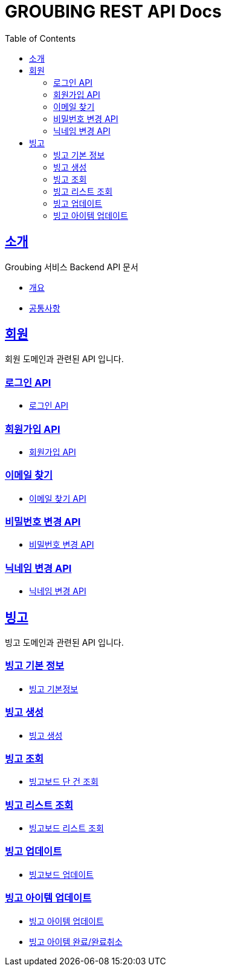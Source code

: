 = GROUBING REST API Docs
:doctype: book
:icons: font
:source-highlighter: highlightjs
:toc: left
:toclevels: 2
:sectlinks:

[[introduction]]
== 소개

Groubing 서비스 Backend API 문서

* link:overview.html[개요,window=_blank]
* link:common.html[공통사항,window=_blank]

[[member]]
== 회원

회원 도메인과 관련된 API 입니다.

[[member-login]]
=== 로그인 API

* link:member/LoginApi.html[로그인 API,window=_blank]

[[member-signup]]
=== 회원가입 API

* link:member/SignUpApi.html[회원가입 API,window=_blank]

[[member-email-find]]
=== 이메일 찾기

* link:member/MemberEmailFind.html[이메일 찾기 API,window=_blank]

[[member-password-reset]]
=== 비밀번호 변경 API

* link:member/MemberPasswordReset.html[비밀번호 변경 API,window=_blank]

[[member-nickname-edit]]
=== 닉네임 변경 API

* link:member/MemberNicknameEdit.html[닉네임 변경 API,window=_blank]

[[bingo]]
== 빙고

빙고 도메인과 관련된 API 입니다.

[[bingo-basic-info]]
=== 빙고 기본 정보

* link:bingo/BingoInfo.html[빙고 기본정보,window=_blank]

[[bingo-create]]
=== 빙고 생성

* link:bingo/BingoBoardCreate.html[빙고 생성,window=_blank]

[[bingo-find]]
=== 빙고 조회

* link:bingo/BingoBoardFind.html[빙고보드 단 건 조회,window=_blank]

[[bingo-list-find]]
=== 빙고 리스트 조회

* link:bingo/BingoBoardListFind.html[빙고보드 리스트 조회,window=_blank]

[[bingo-update]]
=== 빙고 업데이트

* link:bingo/BingoBoardUpdate.html[빙고보드 업데이트,window=_blank]

[[bingo-item-update]]
=== 빙고 아이템 업데이트
* link:bingo/BingoItemUpdate.html[빙고 아이템 업데이트,window=_blank]
* link:bingo/BingoItemComplete.html[빙고 아이템 완료/완료취소,window=_blank]
